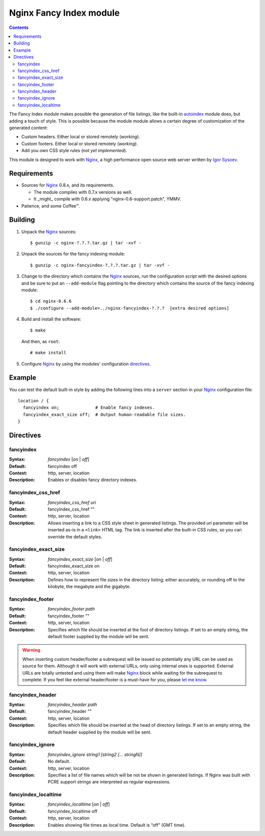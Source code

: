 ========================
Nginx Fancy Index module
========================

.. contents::

The Fancy Index module makes possible the generation of file listings, like
the built-in `autoindex <http://wiki.codemongers.com/NginxHttpAutoindexModule>`__
module does, but adding a touch of style. This is possible because the module
module allows a certain degree of customization of the generated content:

* Custom headers. Either local or stored remotely (*working*).
* Custom footers. Either local or stored remotely (*working*).
* Add you own CSS style rules (*not yet implemented*).

This module is designed to work with Nginx_, a high performance open source web
server written by `Igor Sysoev <http://sysoev.ru>`__.


Requirements
============
* Sources for Nginx_ 0.8.x, and its requirements.

  - The module compiles with 0.7.x versions as well.

  - It _might_ compile with 0.6.x applying "nginx-0.6-support.patch", YMMV.

* Patience, and some Coffee™.


Building
========

1. Unpack the Nginx_ sources::

    $ gunzip -c nginx-?.?.?.tar.gz | tar -xvf -

2. Unpack the sources for the fancy indexing module::

    $ gunzip -c nginx-fancyindex-?.?.?.tar.gz | tar -xvf -

3. Change to the directory which contains the Nginx_ sources, run the
   configuration script with the desired options and be sure to put an
   ``--add-module`` flag pointing to the directory which contains the source
   of the fancy indexing module::

    $ cd nginx-0.6.6
    $ ./configure --add-module=../nginx-fancyindex-?.?.?  [extra desired options]

4. Build and install the software::

    $ make

   And then, as ``root``::

    # make install

5. Configure Nginx_ by using the modules' configuration directives_.


Example
=======

You can test the default built-in style by adding the following lines into
a ``server`` section in your Nginx_ configuration file::

  location / {
    fancyindex on;              # Enable fancy indexes.
    fancyindex_exact_size off;  # Output human-readable file sizes.
  }


Directives
==========

fancyindex
~~~~~~~~~~
:Syntax: *fancyindex* [*on* | *off*]
:Default: fancyindex off
:Context: http, server, location
:Description:
  Enables or disables fancy directory indexes.

fancyindex_css_href
~~~~~~~~~~~~~~~~~~~
:Syntax: *fancyindex_css_href uri*
:Default: fancyindex_css_href ""
:Context: http, server, location
:Description:
  Allows inserting a link to a CSS style sheet in generated listings. The
  provided *uri* parameter will be inserted as-is in a ``<link>`` HTML tag.
  The link is inserted after the built-in CSS rules, so you can override the
  default styles.

fancyindex_exact_size
~~~~~~~~~~~~~~~~~~~~~
:Syntax: *fancyindex_exact_size* [*on* | *off*]
:Default: fancyindex_exact_size on
:Context: http, server, location
:Description:
  Defines how to represent file sizes in the directory listing; either
  accurately, or rounding off to the kilobyte, the megabyte and the
  gigabyte.

fancyindex_footer
~~~~~~~~~~~~~~~~~
:Syntax: *fancyindex_footer path*
:Default: fancyindex_footer ""
:Context: http, server, location
:Description:
  Specifies which file should be inserted at the foot of directory listings.
  If set to an empty string, the default footer supplied by the module will
  be sent.

.. warning:: When inserting custom header/footer a subrequest will be
   issued so potentially any URL can be used as source for them. Although it
   will work with external URLs, only using internal ones is supported.
   External URLs are totally untested and using them will make Nginx_ block
   while waiting for the subrequest to complete. If you feel like external
   header/footer is a must-have for you, please
   `let me know <mailto:aperez@igalia.com>`__.

fancyindex_header
~~~~~~~~~~~~~~~~~
:Syntax: *fancyindex_header path*
:Default: fancyindex_header ""
:Context: http, server, location
:Description:
  Specifies which file should be inserted at the head of directory listings.
  If set to an empty string, the default header supplied by the module will
  be sent.

fancyindex_ignore
~~~~~~~~~~~~~~~~~
:Syntax: *fancyindex_ignore string1 [string2 [... stringN]]*
:Default: No default.
:Context: http, server, location
:Description:
  Specifies a list of file names which will be not be shown in generated
  listings. If Nginx was built with PCRE support strings are interpreted as
  regular expressions.

fancyindex_localtime
~~~~~~~~~~~~~~~~~~~~
:Syntax: *fancyindex_localtime* [*on* | *off*]
:Default: fancyindex_localtime off
:Context: http, server, location
:Description:
  Enables showing file times as local time. Default is “off” (GMT time).

.. _nginx: http://nginx.net

.. vim:ft=rst:spell:spelllang=en:
